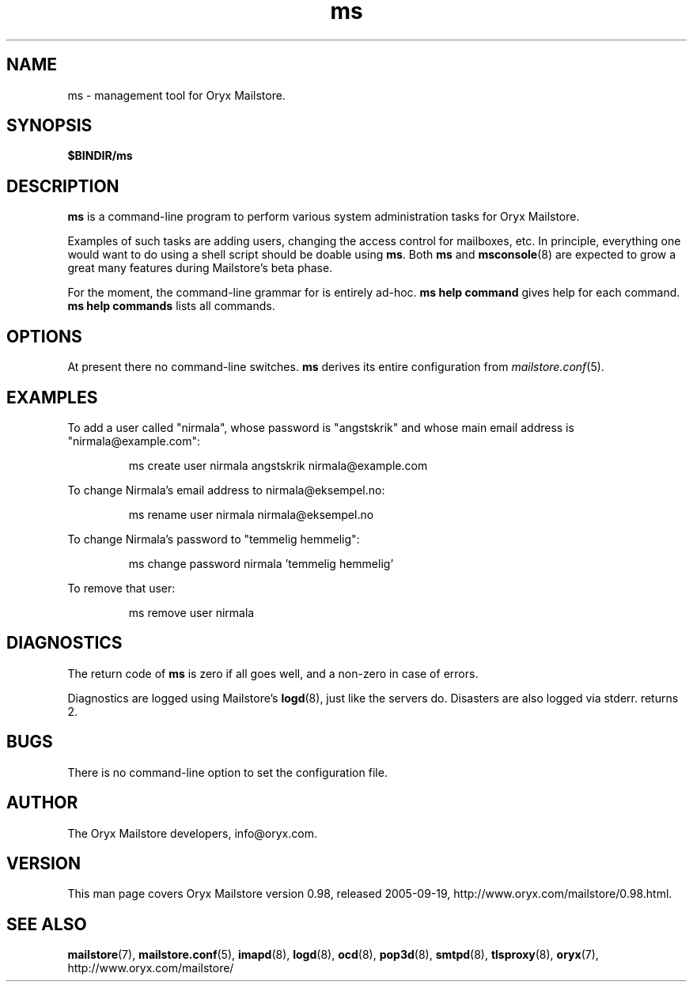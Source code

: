 .\" Copyright Oryx Mail Systems GmbH. Enquiries to info@oryx.com, please.
.TH ms 8 2005-09-19 www.oryx.com "Mailstore Documentation"
.SH NAME
ms - management tool for Oryx Mailstore.
.SH SYNOPSIS
.B $BINDIR/ms
.SH DESCRIPTION
.nh
.PP
.B ms
is a command-line program to perform various system administration
tasks for Oryx Mailstore.
.PP
Examples of such tasks are adding users, changing the access control
for mailboxes, etc. In principle, everything one would want to do
using a shell script should be doable using
.BR ms .
Both
.B ms
and
.BR msconsole (8)
are expected to grow a great many features during Mailstore's beta phase.
.PP
For the moment, the command-line grammar for
.ms
is entirely ad-hoc.
.BI "ms help command"
gives help for each command.
.B "ms help commands"
lists all commands.
.SH OPTIONS
At present there no command-line switches.
.B
ms
derives its entire configuration from
.IR mailstore.conf (5).
.SH EXAMPLES
To add a user called "nirmala", whose password is "angstskrik" and
whose main email address is "nirmala@example.com":
.IP
ms create user nirmala angstskrik nirmala@example.com
.PP
To change Nirmala's email address to nirmala@eksempel.no:
.IP
ms rename user nirmala nirmala@eksempel.no
.PP
To change Nirmala's password to "temmelig hemmelig":
.IP
ms change password nirmala 'temmelig hemmelig'
.PP
To remove that user:
.IP
ms remove user nirmala
.SH DIAGNOSTICS
The return code of
.B ms
is zero if all goes well, and a non-zero in case of errors.
.PP
Diagnostics are logged using Mailstore's
.BR logd (8),
just like the servers do. Disasters are also logged via stderr.
returns 2.
.SH BUGS
There is no command-line option to set the configuration file.
.SH AUTHOR
The Oryx Mailstore developers, info@oryx.com.
.SH VERSION
This man page covers Oryx Mailstore version 0.98, released 2005-09-19,
http://www.oryx.com/mailstore/0.98.html.
.SH SEE ALSO
.BR mailstore (7),
.BR mailstore.conf (5),
.BR imapd (8),
.BR logd (8),
.BR ocd (8),
.BR pop3d (8),
.BR smtpd (8),
.BR tlsproxy (8),
.BR oryx (7),
http://www.oryx.com/mailstore/
